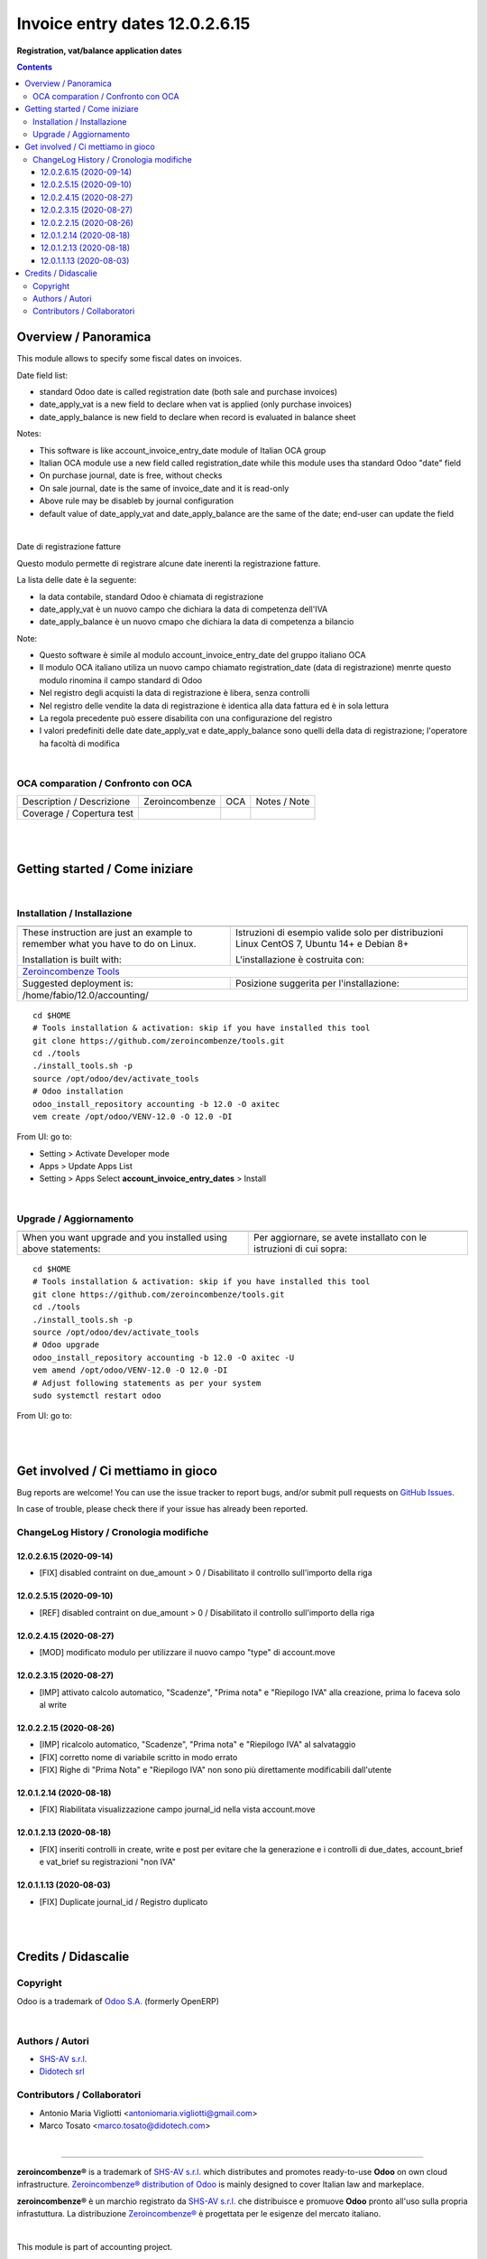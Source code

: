 
======================================
|icon| Invoice entry dates 12.0.2.6.15
======================================


**Registration, vat/balance application dates**

.. |icon| image:: https://raw.githubusercontent.com/axitec/accounting/12.0/account_invoice_entry_dates/static/description/icon.png

|Maturity| |Build Status| |Codecov Status| |license gpl| |Try Me|


.. contents::


Overview / Panoramica
=====================

|en| This module allows to specify some fiscal dates on invoices.

Date field list:

* standard Odoo date is called registration date (both sale and purchase invoices)
* date_apply_vat is a new field to declare when vat is applied (only purchase invoices)
* date_apply_balance is new field to declare when record is evaluated in balance sheet

Notes:

* This software is like account_invoice_entry_date module of Italian OCA group
* Italian OCA module use a new field called registration_date while this module uses tha standard Odoo "date" field
* On purchase journal, date is free, without checks
* On sale journal, date is the same of invoice_date and it is read-only
* Above rule may be disableb by journal configuration
* default value of date_apply_vat and date_apply_balance are the same of the date; end-user can update the field



|

|it| Date di registrazione fatture

Questo modulo permette di registrare alcune date inerenti la registrazione fatture.

La lista delle date è la seguente:

* la data contabile, standard Odoo è chiamata di registrazione
* date_apply_vat è un nuovo campo che dichiara la data di competenza dell'IVA
* date_apply_balance è un nuovo cmapo che dichiara la data di competenza a bilancio

Note:

* Questo software è simile al modulo account_invoice_entry_date del gruppo italiano OCA
* Il modulo OCA italiano utiliza un nuovo campo chiamato registration_date (data di registrazione) menrte questo modulo rinomina il campo standard di Odoo
* Nel registro degli acquisti la data di registrazione è libera, senza controlli
* Nel registro delle vendite la data di registrazione è identica alla data fattura ed è in sola lettura
* La regola precedente può essere disabilita con una configurazione del registro
* I valori predefiniti delle date date_apply_vat e date_apply_balance sono quelli della data di registrazione; l'operatore ha facoltà di modifica


|

OCA comparation / Confronto con OCA
-----------------------------------


+-----------------------------------------------------------------+-------------------+----------------+--------------------------------+
| Description / Descrizione                                       | Zeroincombenze    | OCA            | Notes / Note                   |
+-----------------------------------------------------------------+-------------------+----------------+--------------------------------+
| Coverage / Copertura test                                       |  |Codecov Status| | |OCA Codecov|  |                                |
+-----------------------------------------------------------------+-------------------+----------------+--------------------------------+


|
|

Getting started / Come iniziare
===============================

|Try Me|


|

Installation / Installazione
----------------------------


+---------------------------------+------------------------------------------+
| |en|                            | |it|                                     |
+---------------------------------+------------------------------------------+
| These instruction are just an   | Istruzioni di esempio valide solo per    |
| example to remember what        | distribuzioni Linux CentOS 7, Ubuntu 14+ |
| you have to do on Linux.        | e Debian 8+                              |
|                                 |                                          |
| Installation is built with:     | L'installazione è costruita con:         |
+---------------------------------+------------------------------------------+
| `Zeroincombenze Tools <https://zeroincombenze-tools.readthedocs.io/>`__    |
+---------------------------------+------------------------------------------+
| Suggested deployment is:        | Posizione suggerita per l'installazione: |
+---------------------------------+------------------------------------------+
| /home/fabio/12.0/accounting/                                               |
+----------------------------------------------------------------------------+

::

    cd $HOME
    # Tools installation & activation: skip if you have installed this tool
    git clone https://github.com/zeroincombenze/tools.git
    cd ./tools
    ./install_tools.sh -p
    source /opt/odoo/dev/activate_tools
    # Odoo installation
    odoo_install_repository accounting -b 12.0 -O axitec
    vem create /opt/odoo/VENV-12.0 -O 12.0 -DI

From UI: go to:

* |menu| Setting > Activate Developer mode 
* |menu| Apps > Update Apps List
* |menu| Setting > Apps |right_do| Select **account_invoice_entry_dates** > Install


|

Upgrade / Aggiornamento
-----------------------


+---------------------------------+------------------------------------------+
| |en|                            | |it|                                     |
+---------------------------------+------------------------------------------+
| When you want upgrade and you   | Per aggiornare, se avete installato con  |
| installed using above           | le istruzioni di cui sopra:              |
| statements:                     |                                          |
+---------------------------------+------------------------------------------+

::

    cd $HOME
    # Tools installation & activation: skip if you have installed this tool
    git clone https://github.com/zeroincombenze/tools.git
    cd ./tools
    ./install_tools.sh -p
    source /opt/odoo/dev/activate_tools
    # Odoo upgrade
    odoo_install_repository accounting -b 12.0 -O axitec -U
    vem amend /opt/odoo/VENV-12.0 -O 12.0 -DI
    # Adjust following statements as per your system
    sudo systemctl restart odoo

From UI: go to:

|
|

Get involved / Ci mettiamo in gioco
===================================

Bug reports are welcome! You can use the issue tracker to report bugs,
and/or submit pull requests on `GitHub Issues
<https://github.com/axitec/accounting/issues>`_.

In case of trouble, please check there if your issue has already been reported.

ChangeLog History / Cronologia modifiche
----------------------------------------

12.0.2.6.15 (2020-09-14)
~~~~~~~~~~~~~~~~~~~~~~~~

* [FIX] disabled contraint on due_amount > 0 / Disabilitato il controllo sull'importo della riga

12.0.2.5.15 (2020-09-10)
~~~~~~~~~~~~~~~~~~~~~~~~

* [REF] disabled contraint on due_amount > 0 / Disabilitato il controllo sull'importo della riga

12.0.2.4.15 (2020-08-27)
~~~~~~~~~~~~~~~~~~~~~~~~

* [MOD] modificato modulo per utilizzare il nuovo campo "type" di account.move

12.0.2.3.15 (2020-08-27)
~~~~~~~~~~~~~~~~~~~~~~~~

* [IMP] attivato calcolo automatico, "Scadenze", "Prima nota" e "Riepilogo IVA" alla creazione, prima lo faceva solo al write


12.0.2.2.15 (2020-08-26)
~~~~~~~~~~~~~~~~~~~~~~~~

* [IMP] ricalcolo automatico, "Scadenze", "Prima nota" e "Riepilogo IVA" al salvataggio
* [FIX] corretto nome di variabile scritto in modo errato
* [FIX] Righe di "Prima Nota" e "Riepilogo IVA" non sono più direttamente modificabili dall'utente

12.0.1.2.14 (2020-08-18)
~~~~~~~~~~~~~~~~~~~~~~~~

* [FIX] Riabilitata visualizzazione campo journal_id nella vista account.move

12.0.1.2.13 (2020-08-18)
~~~~~~~~~~~~~~~~~~~~~~~~

* [FIX] inseriti controlli in create, write e post per evitare che la generazione e i controlli di due_dates, account_brief e vat_brief su registrazioni "non IVA"

12.0.1.1.13 (2020-08-03)
~~~~~~~~~~~~~~~~~~~~~~~~

* [FIX] Duplicate journal_id / Registro duplicato




|
|

Credits / Didascalie
====================

Copyright
---------

Odoo is a trademark of `Odoo S.A. <https://www.odoo.com/>`__ (formerly OpenERP)



|

Authors / Autori
----------------


* `SHS-AV s.r.l. <https://www.zeroincombenze.it/>`__
* `Didotech srl <http://www.didotech.com>`__


Contributors / Collaboratori
----------------------------


* Antonio Maria Vigliotti <antoniomaria.vigliotti@gmail.com>
* Marco Tosato <marco.tosato@didotech.com>


|

----------------


|en| **zeroincombenze®** is a trademark of `SHS-AV s.r.l. <https://www.shs-av.com/>`__
which distributes and promotes ready-to-use **Odoo** on own cloud infrastructure.
`Zeroincombenze® distribution of Odoo <https://wiki.zeroincombenze.org/en/Odoo>`__
is mainly designed to cover Italian law and markeplace.

|it| **zeroincombenze®** è un marchio registrato da `SHS-AV s.r.l. <https://www.shs-av.com/>`__
che distribuisce e promuove **Odoo** pronto all'uso sulla propria infrastuttura.
La distribuzione `Zeroincombenze® <https://wiki.zeroincombenze.org/en/Odoo>`__ è progettata per le esigenze del mercato italiano.


|chat_with_us|


|

This module is part of accounting project.

Last Update / Ultimo aggiornamento: 2020-09-14

.. |Maturity| image:: https://img.shields.io/badge/maturity-Alfa-red.png
    :target: https://odoo-community.org/page/development-status
    :alt: Alfa
.. |Build Status| image:: https://travis-ci.org/axitec/accounting.svg?branch=12.0
    :target: https://travis-ci.org/axitec/accounting
    :alt: github.com
.. |license gpl| image:: https://img.shields.io/badge/licence-LGPL--3-7379c3.svg
    :target: http://www.gnu.org/licenses/lgpl-3.0-standalone.html
    :alt: License: LGPL-3
.. |license opl| image:: https://img.shields.io/badge/licence-OPL-7379c3.svg
    :target: https://www.odoo.com/documentation/user/9.0/legal/licenses/licenses.html
    :alt: License: OPL
.. |Coverage Status| image:: https://coveralls.io/repos/github/axitec/accounting/badge.svg?branch=12.0
    :target: https://coveralls.io/github/axitec/accounting?branch=12.0
    :alt: Coverage
.. |Codecov Status| image:: https://codecov.io/gh/axitec/accounting/branch/12.0/graph/badge.svg
    :target: https://codecov.io/gh/axitec/accounting/branch/12.0
    :alt: Codecov
.. |Tech Doc| image:: https://www.zeroincombenze.it/wp-content/uploads/ci-ct/prd/button-docs-12.svg
    :target: https://wiki.zeroincombenze.org/en/Odoo/12.0/dev
    :alt: Technical Documentation
.. |Help| image:: https://www.zeroincombenze.it/wp-content/uploads/ci-ct/prd/button-help-12.svg
    :target: https://wiki.zeroincombenze.org/it/Odoo/12.0/man
    :alt: Technical Documentation
.. |Try Me| image:: https://www.zeroincombenze.it/wp-content/uploads/ci-ct/prd/button-try-it-12.svg
    :target: https://erp12.zeroincombenze.it
    :alt: Try Me
.. |OCA Codecov| image:: https://codecov.io/gh/OCA/accounting/branch/12.0/graph/badge.svg
    :target: https://codecov.io/gh/OCA/accounting/branch/12.0
    :alt: Codecov
.. |Odoo Italia Associazione| image:: https://www.odoo-italia.org/images/Immagini/Odoo%20Italia%20-%20126x56.png
   :target: https://odoo-italia.org
   :alt: Odoo Italia Associazione
.. |Zeroincombenze| image:: https://avatars0.githubusercontent.com/u/6972555?s=460&v=4
   :target: https://www.zeroincombenze.it/
   :alt: Zeroincombenze
.. |en| image:: https://raw.githubusercontent.com/zeroincombenze/grymb/master/flags/en_US.png
   :target: https://www.facebook.com/Zeroincombenze-Software-gestionale-online-249494305219415/
.. |it| image:: https://raw.githubusercontent.com/zeroincombenze/grymb/master/flags/it_IT.png
   :target: https://www.facebook.com/Zeroincombenze-Software-gestionale-online-249494305219415/
.. |check| image:: https://raw.githubusercontent.com/zeroincombenze/grymb/master/awesome/check.png
.. |no_check| image:: https://raw.githubusercontent.com/zeroincombenze/grymb/master/awesome/no_check.png
.. |menu| image:: https://raw.githubusercontent.com/zeroincombenze/grymb/master/awesome/menu.png
.. |right_do| image:: https://raw.githubusercontent.com/zeroincombenze/grymb/master/awesome/right_do.png
.. |exclamation| image:: https://raw.githubusercontent.com/zeroincombenze/grymb/master/awesome/exclamation.png
.. |warning| image:: https://raw.githubusercontent.com/zeroincombenze/grymb/master/awesome/warning.png
.. |same| image:: https://raw.githubusercontent.com/zeroincombenze/grymb/master/awesome/same.png
.. |late| image:: https://raw.githubusercontent.com/zeroincombenze/grymb/master/awesome/late.png
.. |halt| image:: https://raw.githubusercontent.com/zeroincombenze/grymb/master/awesome/halt.png
.. |info| image:: https://raw.githubusercontent.com/zeroincombenze/grymb/master/awesome/info.png
.. |xml_schema| image:: https://raw.githubusercontent.com/zeroincombenze/grymb/master/certificates/iso/icons/xml-schema.png
   :target: https://github.com/zeroincombenze/grymb/blob/master/certificates/iso/scope/xml-schema.md
.. |DesktopTelematico| image:: https://raw.githubusercontent.com/zeroincombenze/grymb/master/certificates/ade/icons/DesktopTelematico.png
   :target: https://github.com/zeroincombenze/grymb/blob/master/certificates/ade/scope/Desktoptelematico.md
.. |FatturaPA| image:: https://raw.githubusercontent.com/zeroincombenze/grymb/master/certificates/ade/icons/fatturapa.png
   :target: https://github.com/zeroincombenze/grymb/blob/master/certificates/ade/scope/fatturapa.md
.. |chat_with_us| image:: https://www.shs-av.com/wp-content/chat_with_us.gif
   :target: https://t.me/axitec_helpdesk

